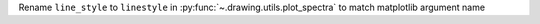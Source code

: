 Rename ``line_style`` to ``linestyle`` in :py:func:`~.drawing.utils.plot_spectra` to match matplotlib argument name
